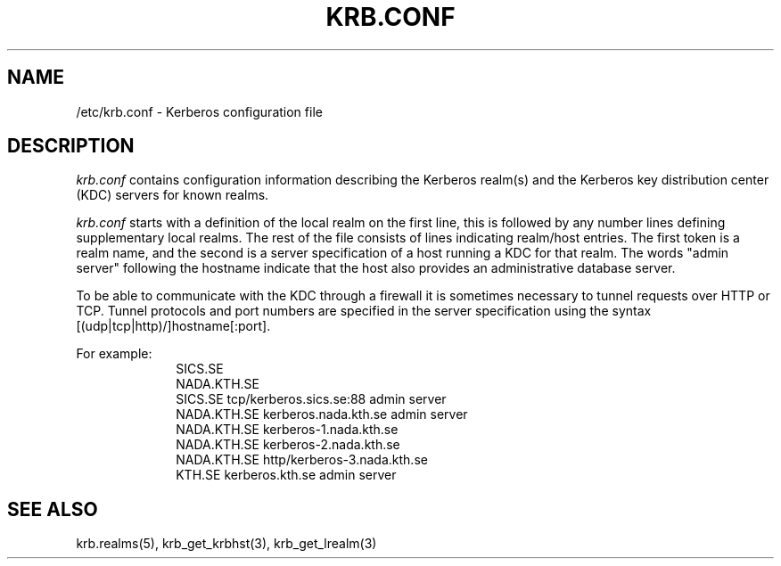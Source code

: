 .\" $Id: krb.conf.5,v 1.3 1999/06/15 15:36:46 bg Exp $
.\" Copyright 1989 by the Massachusetts Institute of Technology.
.\"
.\" For copying and distribution information,
.\" please see the file <mit-copyright.h>.
.\"
.TH KRB.CONF 5 "Kerberos Version 4.0" "MIT Project Athena"
.SH NAME
/etc/krb.conf \- Kerberos configuration file
.SH DESCRIPTION
.I krb.conf
contains configuration information describing the Kerberos realm(s) and the
Kerberos key distribution center (KDC) servers for known realms.
.PP
.I krb.conf
starts with a definition of the local realm on the first line, this is
followed by any number lines defining supplementary local realms.  The
rest of the file consists of lines indicating realm/host entries. The
first token is a realm name, and the second is a server specification
of a host running a KDC for that realm. The words "admin server"
following the hostname indicate that the host also provides an
administrative database server.

To be able to communicate with the KDC through a firewall it is
sometimes necessary to tunnel requests over HTTP or TCP. Tunnel
protocols and port numbers are specified in the server specification
using the syntax [(udp|tcp|http)/]hostname[:port].

For example:
.nf
.in +1i
SICS.SE
NADA.KTH.SE
SICS.SE     tcp/kerberos.sics.se:88 admin server
NADA.KTH.SE kerberos.nada.kth.se    admin server
NADA.KTH.SE kerberos-1.nada.kth.se
NADA.KTH.SE kerberos-2.nada.kth.se
NADA.KTH.SE http/kerberos-3.nada.kth.se
KTH.SE      kerberos.kth.se         admin server
.in -1i
.SH SEE ALSO
krb.realms(5), krb_get_krbhst(3), krb_get_lrealm(3)
